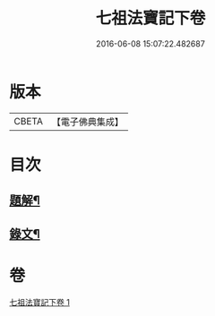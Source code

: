 #+TITLE: 七祖法寶記下卷 
#+DATE: 2016-06-08 15:07:22.482687

* 版本
 |     CBETA|【電子佛典集成】|

* 目次
** [[file:KR6v0023_001.txt::001-0133a2][題解¶]]
** [[file:KR6v0023_001.txt::001-0134a2][錄文¶]]

* 卷
[[file:KR6v0023_001.txt][七祖法寶記下卷 1]]

